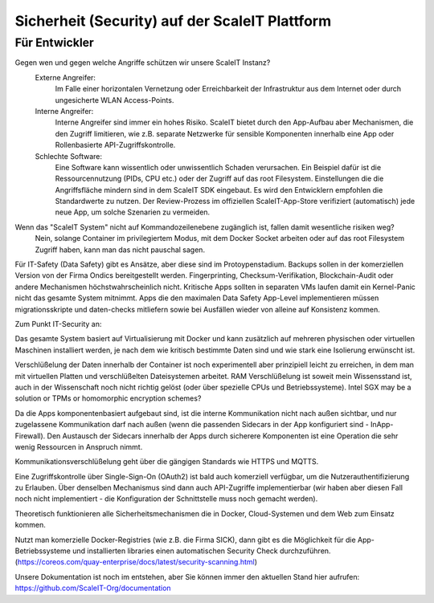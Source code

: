Sicherheit (Security) auf der ScaleIT Plattform
==============

Für Entwickler
----------

Gegen wen und gegen welche Angriffe schützen wir unsere ScaleIT Instanz?
    Externe Angreifer: 
        Im Falle einer horizontalen Vernetzung oder Erreichbarkeit der Infrastruktur aus dem Internet oder durch ungesicherte WLAN Access-Points.
    Interne Angreifer:
        Interne Angreifer sind immer ein hohes Risiko. ScaleIT bietet durch den App-Aufbau aber Mechanismen, die den Zugriff limitieren, wie z.B. separate Netzwerke für sensible Komponenten innerhalb eine App oder Rollenbasierte API-Zugriffskontrolle.
    Schlechte Software:
        Eine Software kann wissentlich oder unwissentlich Schaden verursachen. Ein Beispiel dafür ist die Ressourcennutzung (PIDs, CPU etc.) oder der Zugriff auf das root Filesystem. Einstellungen die die Angriffsfläche mindern sind in dem ScaleIT SDK eingebaut. Es wird den Entwicklern empfohlen die Standardwerte zu nutzen. Der Review-Prozess im offiziellen ScaleIT-App-Store verifiziert (automatisch) jede neue App, um solche Szenarien zu vermeiden.

.. todo::
    Welche innerhalb und außerhalb von Docker liegenden sicherheitsrisiken gibt es und was tun wir dagegen?
        Beantworten
       

Wenn das "ScaleIT System" nicht auf Kommandozeilenebene zugänglich ist, fallen damit wesentliche risiken weg?
    Nein, solange Container im privilegiertem Modus, mit dem Docker Socket arbeiten oder auf das root Filesystem Zugriff haben, kann man das nicht pauschal sagen.

.. todo::
    Wie organisieren wir das ssl-zertifikat management?
        Brauchen wir eine eigene certificate authority, um an die apps zertifikate auszustellen bzw. diese zu überprüfen? 
            Beantworten

        Wie gehen wir mit ablaufenden zertifikaten um?
            Beantworten

.. todo::
    Welchen Bezug gibt es zu den standards, die auf dem hallenboden und im betrieblichen umfeld gelten (bsi, ...)?
        Beantworten


     iIch bin der Architekt im ScaleIT Projekt.

Für IT-Safety (Data Safety) gibt es Ansätze, aber diese sind im Protoypenstadium. Backups sollen in der komerziellen Version von der Firma Ondics bereitgestellt werden. Fingerprinting, Checksum-Verifikation, Blockchain-Audit oder andere Mechanismen höchstwahrscheinlich nicht. Kritische Apps sollten in separaten VMs laufen damit ein Kernel-Panic nicht das gesamte System mitnimmt. Apps die den maximalen Data Safety App-Level implementieren müssen migrationsskripte und daten-checks mitliefern sowie bei Ausfällen wieder von alleine auf Konsistenz kommen.

Zum Punkt IT-Security an:

Das gesamte System basiert auf Virtualisierung mit Docker und kann zusätzlich auf mehreren physischen oder virtuellen Maschinen installiert werden, je nach dem wie kritisch bestimmte Daten sind und wie stark eine Isolierung erwünscht ist.

Verschlüßelung der Daten innerhalb der Container ist noch experimentell aber prinzipiell leicht zu erreichen, in dem man mit virtuellen Platten und verschlüßelten Dateisystemen arbeitet. RAM Verschlüßelung ist soweit mein Wissensstand ist, auch in der Wissenschaft noch nicht richtig gelöst (oder über spezielle CPUs und Betriebssysteme). Intel SGX may be a solution or TPMs or homomorphic encryption schemes?

Da die Apps komponentenbasiert aufgebaut sind, ist die interne Kommunikation nicht nach außen sichtbar, und nur zugelassene Kommunikation darf nach außen (wenn die passenden Sidecars in der App konfiguriert sind - InApp-Firewall). Den Austausch der Sidecars innerhalb der Apps durch sicherere Komponenten ist eine Operation die sehr wenig Ressourcen in Anspruch nimmt.

Kommunikationsverschlüßelung geht über die gängigen Standards wie HTTPS und MQTTS.

Eine Zugriffskontrolle über Single-Sign-On (OAuth2) ist bald auch komerziell verfügbar, um die Nutzerauthentifizierung zu Erlauben. Über denselben Mechanismus sind dann auch API-Zugriffe implementierbar (wir haben aber diesen Fall noch nicht implementiert - die Konfiguration der Schnittstelle muss noch gemacht werden).

Theoretisch funktionieren alle Sicherheitsmechanismen die in Docker, Cloud-Systemen und dem Web zum Einsatz kommen.

Nutzt man komerzielle Docker-Registries (wie z.B. die Firma SICK), dann gibt es die Möglichkeit für die App-Betriebssysteme und installierten libraries einen automatischen Security Check durchzuführen. (https://coreos.com/quay-enterprise/docs/latest/security-scanning.html) 

Unsere Dokumentation ist noch im entstehen, aber Sie können immer den aktuellen Stand hier aufrufen:
https://github.com/ScaleIT-Org/documentation
